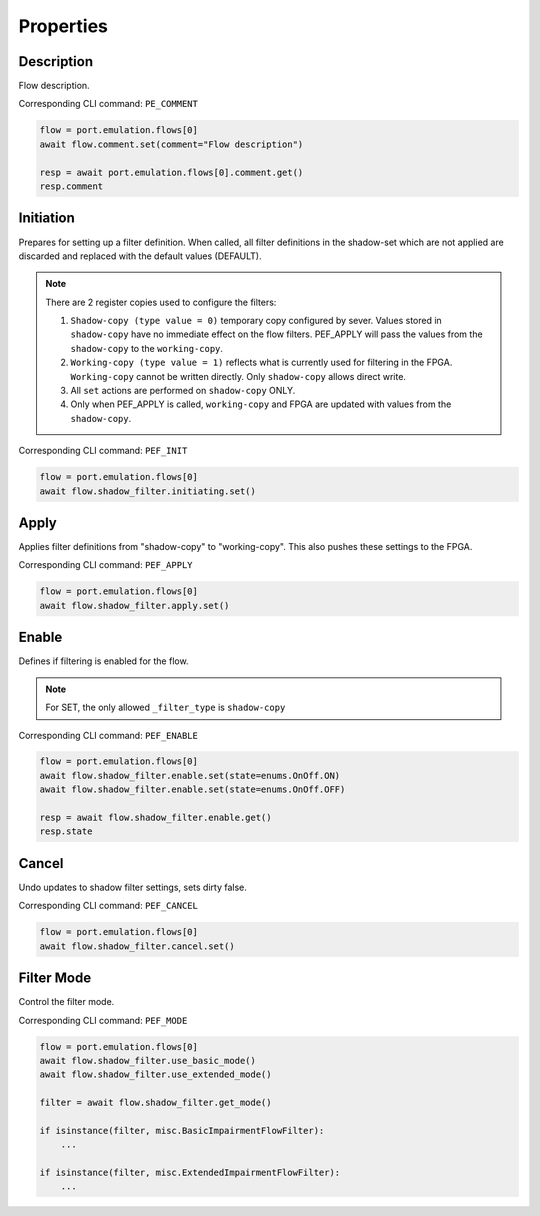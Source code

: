 Properties
=========================

Description
---------------
Flow description.

Corresponding CLI command: ``PE_COMMENT``

.. code-block:: python

    flow = port.emulation.flows[0]
    await flow.comment.set(comment="Flow description")

    resp = await port.emulation.flows[0].comment.get()
    resp.comment

Initiation
---------------
Prepares for setting up a filter definition.  When called, all filter
definitions in the shadow-set which are not applied are discarded and replaced
with the default values (DEFAULT).

.. note::

    There are 2 register copies used to configure the filters:

    (1) ``Shadow-copy (type value = 0)`` temporary copy configured by sever.
        Values stored in ``shadow-copy`` have no immediate effect on the flow filters. PEF_APPLY will pass the values from the ``shadow-copy`` to the ``working-copy``.

    (2) ``Working-copy (type value = 1)`` reflects what is currently used for filtering in the FPGA.
        ``Working-copy`` cannot be written directly. Only ``shadow-copy`` allows direct write.

    (3) All ``set`` actions are performed on ``shadow-copy`` ONLY.

    (4) Only when PEF_APPLY is called, ``working-copy`` and FPGA are updated with values from the ``shadow-copy``.

Corresponding CLI command: ``PEF_INIT``

.. code-block:: python

    flow = port.emulation.flows[0]
    await flow.shadow_filter.initiating.set()


Apply
------
Applies filter definitions from "shadow-copy" to "working-copy". This
also pushes these settings to the FPGA.

Corresponding CLI command: ``PEF_APPLY``

.. code-block:: python

    flow = port.emulation.flows[0]
    await flow.shadow_filter.apply.set()


Enable
------
Defines if filtering is enabled for the flow.

.. note::

    For SET, the only allowed ``_filter_type`` is ``shadow-copy``


Corresponding CLI command: ``PEF_ENABLE``

.. code-block:: python

    flow = port.emulation.flows[0]
    await flow.shadow_filter.enable.set(state=enums.OnOff.ON)
    await flow.shadow_filter.enable.set(state=enums.OnOff.OFF)

    resp = await flow.shadow_filter.enable.get()
    resp.state


Cancel
------
Undo updates to shadow filter settings, sets dirty false.

Corresponding CLI command: ``PEF_CANCEL``

.. code-block:: python

    flow = port.emulation.flows[0]
    await flow.shadow_filter.cancel.set()

Filter Mode
-----------
Control the filter mode.

Corresponding CLI command: ``PEF_MODE``

.. code-block:: python

    flow = port.emulation.flows[0]
    await flow.shadow_filter.use_basic_mode()
    await flow.shadow_filter.use_extended_mode()

    filter = await flow.shadow_filter.get_mode()
    
    if isinstance(filter, misc.BasicImpairmentFlowFilter):
        ...

    if isinstance(filter, misc.ExtendedImpairmentFlowFilter):
        ...


